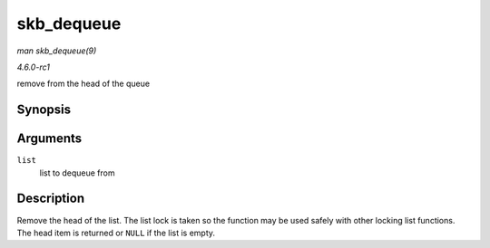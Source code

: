 
.. _API-skb-dequeue:

===========
skb_dequeue
===========

*man skb_dequeue(9)*

*4.6.0-rc1*

remove from the head of the queue


Synopsis
========

.. c:function:: struct sk_buff ⋆ skb_dequeue( struct sk_buff_head * list )

Arguments
=========

``list``
    list to dequeue from


Description
===========

Remove the head of the list. The list lock is taken so the function may be used safely with other locking list functions. The head item is returned or ``NULL`` if the list is
empty.
